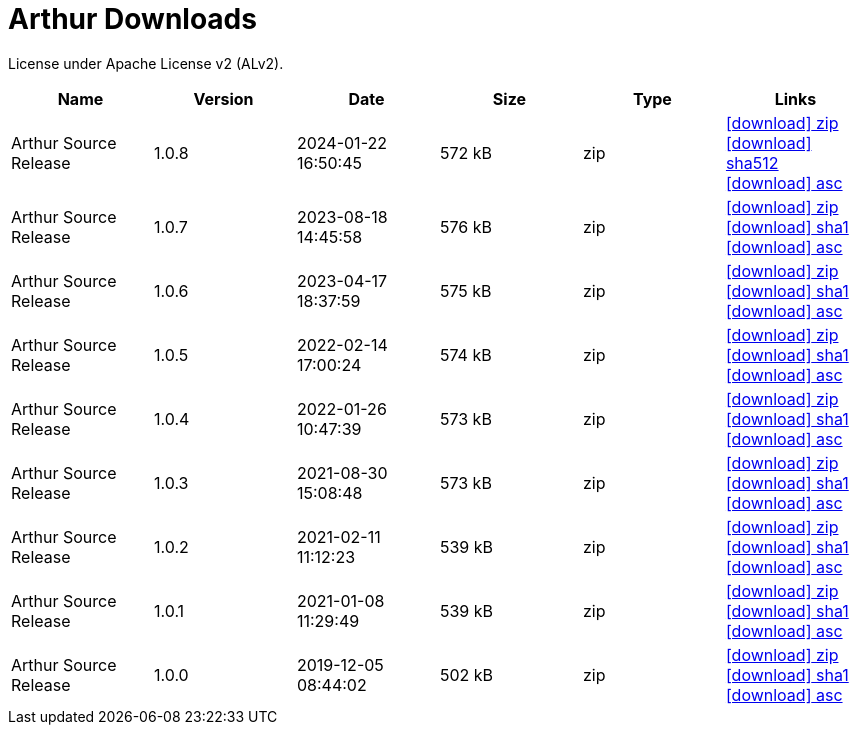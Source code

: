 ////
Licensed to the Apache Software Foundation (ASF) under one or more
contributor license agreements. See the NOTICE file distributed with
this work for additional information regarding copyright ownership.
The ASF licenses this file to You under the Apache License, Version 2.0
(the "License"); you may not use this file except in compliance with
the License. You may obtain a copy of the License at

http://www.apache.org/licenses/LICENSE-2.0

Unless required by applicable law or agreed to in writing, software
distributed under the License is distributed on an "AS IS" BASIS,
WITHOUT WARRANTIES OR CONDITIONS OF ANY KIND, either express or implied.
See the License for the specific language governing permissions and
limitations under the License.
////
= Arthur Downloads

License under Apache License v2 (ALv2).

[.table.table-bordered,options="header"]
|===
|Name|Version|Date|Size|Type|Links
|Arthur Source Release|1.0.8|2024-01-22 16:50:45|572 kB|zip|https://repo.maven.apache.org/maven2/org/apache/geronimo/arthur/arthur/1.0.8/arthur-1.0.8-source-release.zip[icon:download[] zip] https://repository.apache.org/content/repositories/releases/org/apache/geronimo/arthur/arthur/1.0.8/arthur-1.0.8-source-release.zip.sha512[icon:download[] sha512] https://repository.apache.org/content/repositories/releases/org/apache/geronimo/arthur/arthur/1.0.8/arthur-1.0.8-source-release.zip.asc[icon:download[] asc]
|Arthur Source Release|1.0.7|2023-08-18 14:45:58|576 kB|zip|https://repo.maven.apache.org/maven2/org/apache/geronimo/arthur/arthur/1.0.7/arthur-1.0.7-source-release.zip[icon:download[] zip] https://repository.apache.org/content/repositories/releases/org/apache/geronimo/arthur/arthur/1.0.7/arthur-1.0.7-source-release.zip.sha1[icon:download[] sha1] https://repository.apache.org/content/repositories/releases/org/apache/geronimo/arthur/arthur/1.0.7/arthur-1.0.7-source-release.zip.asc[icon:download[] asc]
|Arthur Source Release|1.0.6|2023-04-17 18:37:59|575 kB|zip|https://repo.maven.apache.org/maven2/org/apache/geronimo/arthur/arthur/1.0.6/arthur-1.0.6-source-release.zip[icon:download[] zip] https://repository.apache.org/content/repositories/releases/org/apache/geronimo/arthur/arthur/1.0.6/arthur-1.0.6-source-release.zip.sha1[icon:download[] sha1] https://repository.apache.org/content/repositories/releases/org/apache/geronimo/arthur/arthur/1.0.6/arthur-1.0.6-source-release.zip.asc[icon:download[] asc]
|Arthur Source Release|1.0.5|2022-02-14 17:00:24|574 kB|zip|https://repo.maven.apache.org/maven2/org/apache/geronimo/arthur/arthur/1.0.5/arthur-1.0.5-source-release.zip[icon:download[] zip] https://repository.apache.org/content/repositories/releases/org/apache/geronimo/arthur/arthur/1.0.5/arthur-1.0.5-source-release.zip.sha1[icon:download[] sha1] https://repository.apache.org/content/repositories/releases/org/apache/geronimo/arthur/arthur/1.0.5/arthur-1.0.5-source-release.zip.asc[icon:download[] asc]
|Arthur Source Release|1.0.4|2022-01-26 10:47:39|573 kB|zip|https://repo.maven.apache.org/maven2/org/apache/geronimo/arthur/arthur/1.0.4/arthur-1.0.4-source-release.zip[icon:download[] zip] https://repository.apache.org/content/repositories/releases/org/apache/geronimo/arthur/arthur/1.0.4/arthur-1.0.4-source-release.zip.sha1[icon:download[] sha1] https://repository.apache.org/content/repositories/releases/org/apache/geronimo/arthur/arthur/1.0.4/arthur-1.0.4-source-release.zip.asc[icon:download[] asc]
|Arthur Source Release|1.0.3|2021-08-30 15:08:48|573 kB|zip|https://repo.maven.apache.org/maven2/org/apache/geronimo/arthur/arthur/1.0.3/arthur-1.0.3-source-release.zip[icon:download[] zip] https://repository.apache.org/content/repositories/releases/org/apache/geronimo/arthur/arthur/1.0.3/arthur-1.0.3-source-release.zip.sha1[icon:download[] sha1] https://repository.apache.org/content/repositories/releases/org/apache/geronimo/arthur/arthur/1.0.3/arthur-1.0.3-source-release.zip.asc[icon:download[] asc]
|Arthur Source Release|1.0.2|2021-02-11 11:12:23|539 kB|zip|https://repo.maven.apache.org/maven2/org/apache/geronimo/arthur/arthur/1.0.2/arthur-1.0.2-source-release.zip[icon:download[] zip] https://repository.apache.org/content/repositories/releases/org/apache/geronimo/arthur/arthur/1.0.2/arthur-1.0.2-source-release.zip.sha1[icon:download[] sha1] https://repository.apache.org/content/repositories/releases/org/apache/geronimo/arthur/arthur/1.0.2/arthur-1.0.2-source-release.zip.asc[icon:download[] asc]
|Arthur Source Release|1.0.1|2021-01-08 11:29:49|539 kB|zip|https://repo.maven.apache.org/maven2/org/apache/geronimo/arthur/arthur/1.0.1/arthur-1.0.1-source-release.zip[icon:download[] zip] https://repository.apache.org/content/repositories/releases/org/apache/geronimo/arthur/arthur/1.0.1/arthur-1.0.1-source-release.zip.sha1[icon:download[] sha1] https://repository.apache.org/content/repositories/releases/org/apache/geronimo/arthur/arthur/1.0.1/arthur-1.0.1-source-release.zip.asc[icon:download[] asc]
|Arthur Source Release|1.0.0|2019-12-05 08:44:02|502 kB|zip|https://repo.maven.apache.org/maven2/org/apache/geronimo/arthur/arthur/1.0.0/arthur-1.0.0-source-release.zip[icon:download[] zip] https://repository.apache.org/content/repositories/releases/org/apache/geronimo/arthur/arthur/1.0.0/arthur-1.0.0-source-release.zip.sha1[icon:download[] sha1] https://repository.apache.org/content/repositories/releases/org/apache/geronimo/arthur/arthur/1.0.0/arthur-1.0.0-source-release.zip.asc[icon:download[] asc]
|===

